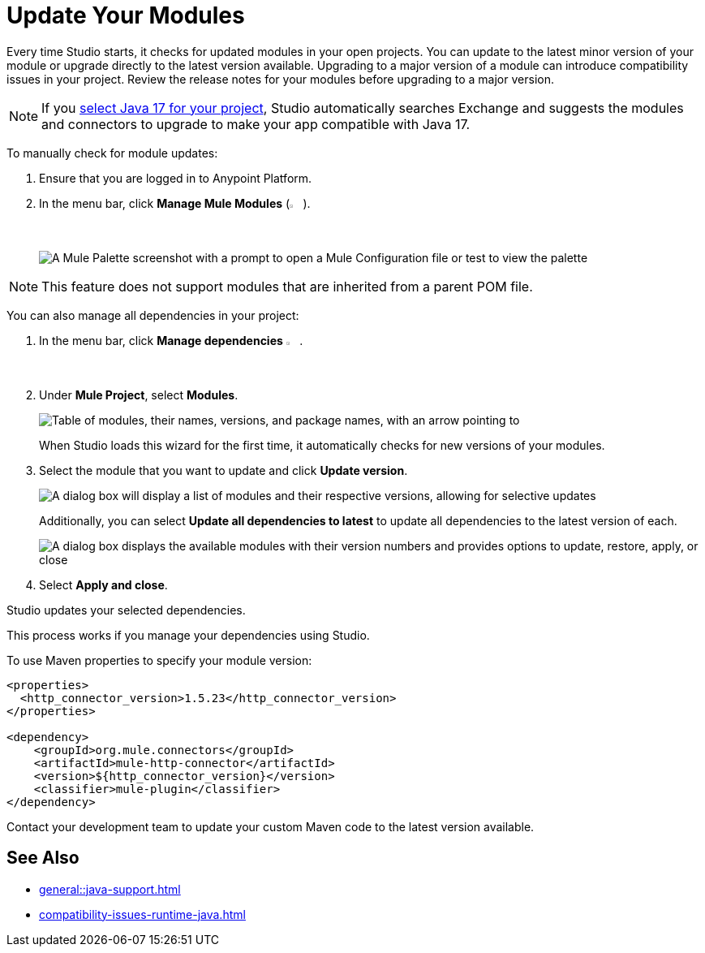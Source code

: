 = Update Your Modules

Every time Studio starts, it checks for updated modules in your open projects. You can update to the latest minor version of your module or upgrade directly to the latest version available. Upgrading to a major version of a module can introduce compatibility issues in your project. Review the release notes for your modules before upgrading to a major version.

NOTE: If you xref:change-jdk-config-in-projects.adoc[select Java 17 for your project], Studio automatically searches Exchange and suggests the modules and connectors to upgrade to make your app compatible with Java 17.

To manually check for module updates:

. Ensure that you are logged in to Anypoint Platform.
. In the menu bar, click *Manage Mule Modules* (image:manage-mule-modules-icon.png["Mule icon" 2%,2%]).
+
image::manage-mule-modules-location.png["A Mule Palette screenshot with a prompt to open a Mule Configuration file or test to view the palette"]

NOTE: This feature does not support modules that are inherited from a parent POM file.

You can also manage all dependencies in your project:

. In the menu bar, click *Manage dependencies* image:manage-dependencies.png[A stylized letter i in a house shape" 2%,2%].
. Under *Mule Project*, select *Modules*.
+
image::manage-modules.png["Table of modules, their names, versions, and package names, with an arrow pointing to "Modules""]
+
When Studio loads this wizard for the first time, it automatically checks for new versions of your modules.
. Select the module that you want to update and click *Update version*.
+
image::update-module-version.png["A dialog box will display a list of modules and their respective versions, allowing for selective updates"]
+
Additionally, you can select *Update all dependencies to latest* to update all dependencies to the latest version of each.
+
image::update-all-modules.png["A dialog box displays the available modules with their version numbers and provides options to update, restore, apply, or close"]
. Select *Apply and close*.

Studio updates your selected dependencies.

This process works if you manage your dependencies using Studio. 

To use Maven properties to specify your module version:

[source,XML,linenums]
--
<properties>
  <http_connector_version>1.5.23</http_connector_version>
</properties>

<dependency>
    <groupId>org.mule.connectors</groupId>
    <artifactId>mule-http-connector</artifactId>
    <version>${http_connector_version}</version>
    <classifier>mule-plugin</classifier>
</dependency>
--

Contact your development team to update your custom Maven code to the latest version available.

== See Also

* xref:general::java-support.adoc[]
* xref:compatibility-issues-runtime-java.adoc[]
